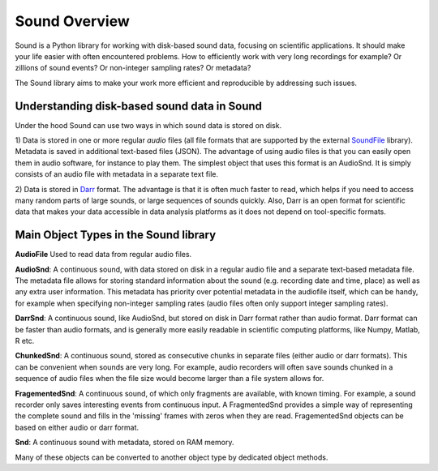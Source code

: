 ==============
Sound Overview
==============

Sound is a Python library for working with disk-based sound data, focusing on
scientific applications. It should make your life easier with often
encountered problems. How to efficiently work with very long recordings for
example? Or zillions of sound events? Or non-integer sampling rates? Or
metadata?

The Sound library aims to make your work more efficient and reproducible by
addressing such issues.

Understanding disk-based sound data in Sound
--------------------------------------------
Under the hood Sound can use two ways in which sound data is stored on disk.

1) Data is stored in one or more regular *audio* files (all file formats that
are supported by the external `SoundFile <https://https://pypi.org/project/SoundFile/>`__
library). Metadata is saved in additional text-based files (JSON). The
advantage of using audio files is that you can easily open them in audio
software, for instance to play them. The simplest object that uses this
format is an AudioSnd. It is simply consists of an audio file with metadata
in a separate text file.

2) Data is stored in `Darr <https://darr.readthedocs.io/en/latest>`__ format.
The advantage is that it is often much faster to read, which helps if you
need to access many random parts of large sounds, or large sequences of
sounds quickly. Also, Darr is an open format for scientific data that makes
your data accessible in data analysis platforms as it does not depend on
tool-specific formats.

Main Object Types in the Sound library
--------------------------------------
**AudioFile** Used to read data from regular audio files.

**AudioSnd**: A continuous sound, with data stored on disk in a regular
audio file and a separate text-based metadata file. The metadata file allows
for storing standard information about the sound (e.g. recording date and time,
place) as well as any extra user information. This metadata has priority over
potential metadata in the audiofile itself, which can be handy, for example
when specifying non-integer sampling rates (audio files
often only support integer sampling rates).

**DarrSnd**: A continuous sound, like AudioSnd, but stored on disk in
Darr format rather than audio format. Darr format can be faster than audio
formats, and is generally more easily readable in scientific computing
platforms, like Numpy, Matlab, R etc.

**ChunkedSnd**: A continuous sound, stored as consecutive chunks in
separate files (either audio or darr formats). This can be convenient when
sounds are very long. For example, audio recorders will often save sounds
chunked in a sequence of audio files when the file size would become larger
than a file system allows for.

**FragementedSnd**: A continuous sound, of which only fragments are
available, with known timing. For example, a sound recorder only
saves interesting events from continuous input. A FragmentedSnd provides a
simple way of representing the complete sound and fills in the 'missing' frames
with zeros when they are read. FragementedSnd objects can be based on either
audio or darr format.

**Snd**: A continuous sound with metadata, stored on RAM memory.

Many of these objects can be converted to another object type by dedicated object
methods.


